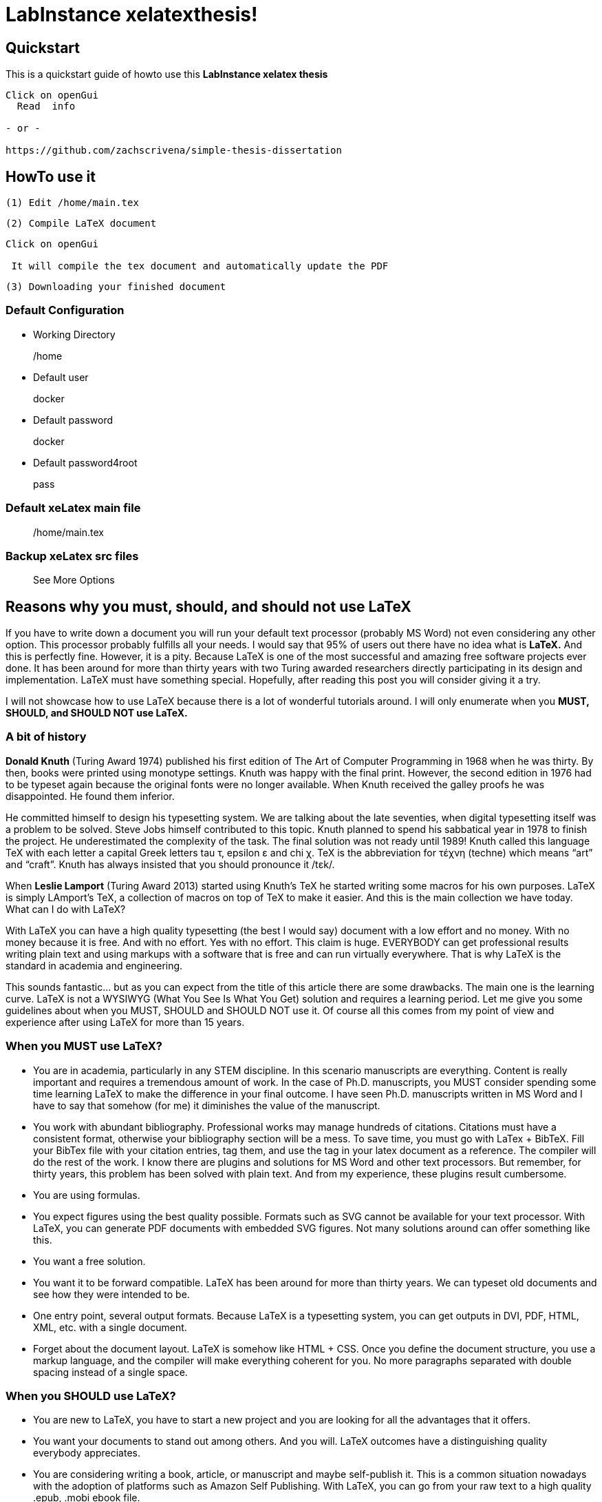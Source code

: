 = LabInstance xelatexthesis!
  

==  Quickstart

This is a quickstart guide of howto use this *LabInstance xelatex thesis*

[source,sh]
----
Click on openGui 
  Read  info

- or -

https://github.com/zachscrivena/simple-thesis-dissertation 
----

==  HowTo use it

 (1) Edit /home/main.tex

 (2) Compile LaTeX document

[source,sh]
----

Click on openGui

 It will compile the tex document and automatically update the PDF 

----

 (3) Downloading your finished document


===  Default Configuration 

- Working Directory

> /home

- Default user

> docker

- Default password

> docker

- Default password4root

> pass

=== Default xeLatex main file 

> /home/main.tex

=== Backup xeLatex src files

> See More Options

== Reasons why you must, should, and should not use LaTeX

If you have to write down a document you will run your default text processor (probably MS Word) not even considering any other option. This processor probably fulfills all your needs. I would say that 95% of users out there have no idea what is **LaTeX.** And this is perfectly fine. However, it is a pity. Because LaTeX is one of the most successful and amazing free software projects ever done. It has been around for more than thirty years with two Turing awarded researchers directly participating in its design and implementation. LaTeX must have something special. Hopefully, after reading this post you will consider giving it a try.

I will not showcase how to use LaTeX because there is a lot of wonderful tutorials around. I will only enumerate when you **MUST, SHOULD, and SHOULD NOT use LaTeX.**

=== A bit of history

**Donald Knuth** (Turing Award 1974) published his first edition of The Art of Computer Programming in 1968 when he was thirty. By then, books were printed using monotype settings. Knuth was happy with the final print. However, the second edition in 1976 had to be typeset again because the original fonts were no longer available. When Knuth received the galley proofs he was disappointed. He found them inferior.

He committed himself to design his typesetting system. We are talking about the late seventies, when digital typesetting itself was a problem to be solved. Steve Jobs himself contributed to this topic. Knuth planned to spend his sabbatical year in 1978 to finish the project. He underestimated the complexity of the task. The final solution was not ready until 1989! Knuth called this language TeX with each letter a capital Greek letters tau τ, epsilon ε and chi χ. TeX is the abbreviation for τέχνη (techne) which means “art” and “craft”. Knuth has always insisted that you should pronounce it /tɛk/.

When **Leslie Lamport** (Turing Award 2013) started using Knuth’s TeX he started writing some macros for his own purposes. LaTeX is simply LAmport’s TeX, a collection of macros on top of TeX to make it easier. And this is the main collection we have today.
What can I do with LaTeX?

With LaTeX you can have a high quality typesetting (the best I would say) document with a low effort and no money. With no money because it is free. And with no effort. Yes with no effort. This claim is huge. EVERYBODY can get professional results writing plain text and using markups with a software that is free and can run virtually everywhere. That is why LaTeX is the standard in academia and engineering.

This sounds fantastic… but as you can expect from the title of this article there are some drawbacks. The main one is the learning curve. LaTeX is not a WYSIWYG (What You See Is What You Get) solution and requires a learning period. Let me give you some guidelines about when you MUST, SHOULD and SHOULD NOT use it. Of course all this comes from my point of view and experience after using LaTeX for more than 15 years.

=== When you MUST use LaTeX?

- You are in academia, particularly in any STEM discipline. In this scenario manuscripts are everything. Content is really important and requires a tremendous amount of work. In the case of Ph.D. manuscripts, you MUST consider spending some time learning LaTeX to make the difference in your final outcome. I have seen Ph.D. manuscripts written in MS Word and I have to say that somehow (for me) it diminishes the value of the manuscript.
- You work with abundant bibliography. Professional works may manage hundreds of citations. Citations must have a consistent format, otherwise your bibliography section will be a mess. To save time, you must go with LaTex + BibTeX. Fill your BibTex file with your citation entries, tag them, and use the tag in your latex document as a reference. The compiler will do the rest of the work. I know there are plugins and solutions for MS Word and other text processors. But remember, for thirty years, this problem has been solved with plain text. And from my experience, these plugins result cumbersome.
- You are using formulas. 
- You expect figures using the best quality possible. Formats such as SVG cannot be available for your text processor. With LaTeX, you can generate PDF documents with embedded SVG figures. Not many solutions around can offer something like this.
- You want a free solution.
- You want it to be forward compatible. LaTeX has been around for more than thirty years. We can typeset old documents and see how they were intended to be.
- One entry point, several output formats. Because LaTeX is a typesetting system, you can get outputs in DVI, PDF, HTML, XML, etc. with a single document.
- Forget about the document layout. LaTeX is somehow like HTML + CSS. Once you define the document structure, you use a markup language, and the compiler will make everything coherent for you. No more paragraphs separated with double spacing instead of a single space.

=== When you SHOULD use LaTeX?

- You are new to LaTeX, you have to start a new project and you are looking for all the advantages that it offers.
- You want your documents to stand out among others. And you will. LaTeX outcomes have a distinguishing quality everybody appreciates.
- You are considering writing a book, article, or manuscript and maybe self-publish it. This is a common situation nowadays with the adoption of platforms such as Amazon Self Publishing. With LaTeX, you can go from your raw text to a high quality .epub, .mobi ebook file.

=== When you SHOULD NOT use LaTeX?

- Your document is already written in another format. The content is probably easy to be moved to LaTeX. However, the document’s layout could be hard to get.
- You are doing collaborative work, and you are the only LaTeX practitioner. Do not move into LaTeX. Do not even consider it. My experience says that after starting a shared LaTeX project, your colleagues will complain, and you will finally move everything to a commonly understood format two hours before the deadline.
- The layout of your document means everything to you. You are thinking about a mesmerizing print with 30 types of fonts, text lines crossing the text body, images in every possible place across the document, etc. Then probably LaTeX is not your candidate.

=== When people complain about LaTeX they say…

- It is difficult. LaTeX has a much steeper learning curve when compared with MS Word that is true. However, getting a basic LaTeX (text, figures, titles, tables) document is not so difficult. There are a million examples out there. The complexity comes in understanding the concepts used by LaTeX, such as floating objects.
- I cannot see what I am doing. LaTeX is not a WYSIWYG solution. You have to compile and then check the output. Fortunately, there are some programs such as TeXMaker that offer a better user experience.
- Figures do not appear where I want. Well, this is a classic misconception about how figures placement works in LaTeX. LaTeX computes the best location for your figures in your document. However, the position can be changed using modifiers.
- I cannot easily change the layout of my document. This is true. If you want to set your own document structure you need to have a deeper understanding of the macros. There is a nice community to help you with it. However, this may require some time and effort. Fortunately, there is a vast number of templates already defined ready to be used.

=== And now…

If you have read this far, thanks. I probably captured your interest. If so, you can start learning some basics here, and if you need some help check out the StackExchange.

What about you? What is your experience using LaTeX? What are your pieces of advice for newbies or experienced users?


**A first version of this article was published at:** 

 https://jmtirado.net/why-you-should-learn-latex-or-at-least-give-it-a-try/

 https://towardsdatascience.com/why-should-you-learn-latex-or-at-least-give-it-a-try-8d0f3218b8e

 https://typeset.io/resources/learn-latex-beginners-step-by-step-guide/




== More info

https://www.youtube.com/watch?v=21oADyhhX4I

https://www.youtube.com/watch?v=ZmcOBdmImFs

http://www.docs.is.ed.ac.uk/skills/documents/3722/3722-2014.pdf

 

== RUN INSTANCE

Swarmlab services can be run in different ways. 

- You can run them **through the swarmlab hybrid environment** (http://docs.swarmlab.io/SwarmLab-HowTos/swarmlab/docs/swarmlab/docs/hybrid/start-microservices.html)
- or use them individually at will on the **command line of your system**



=== CLI

> git clone ...

> cd [DIRECTORY]


=== help

> make help


==== create service

> make create


=== start service

> make start


=== stop service

> make stop


=== list service

> make list


=== clean service

> make clean










